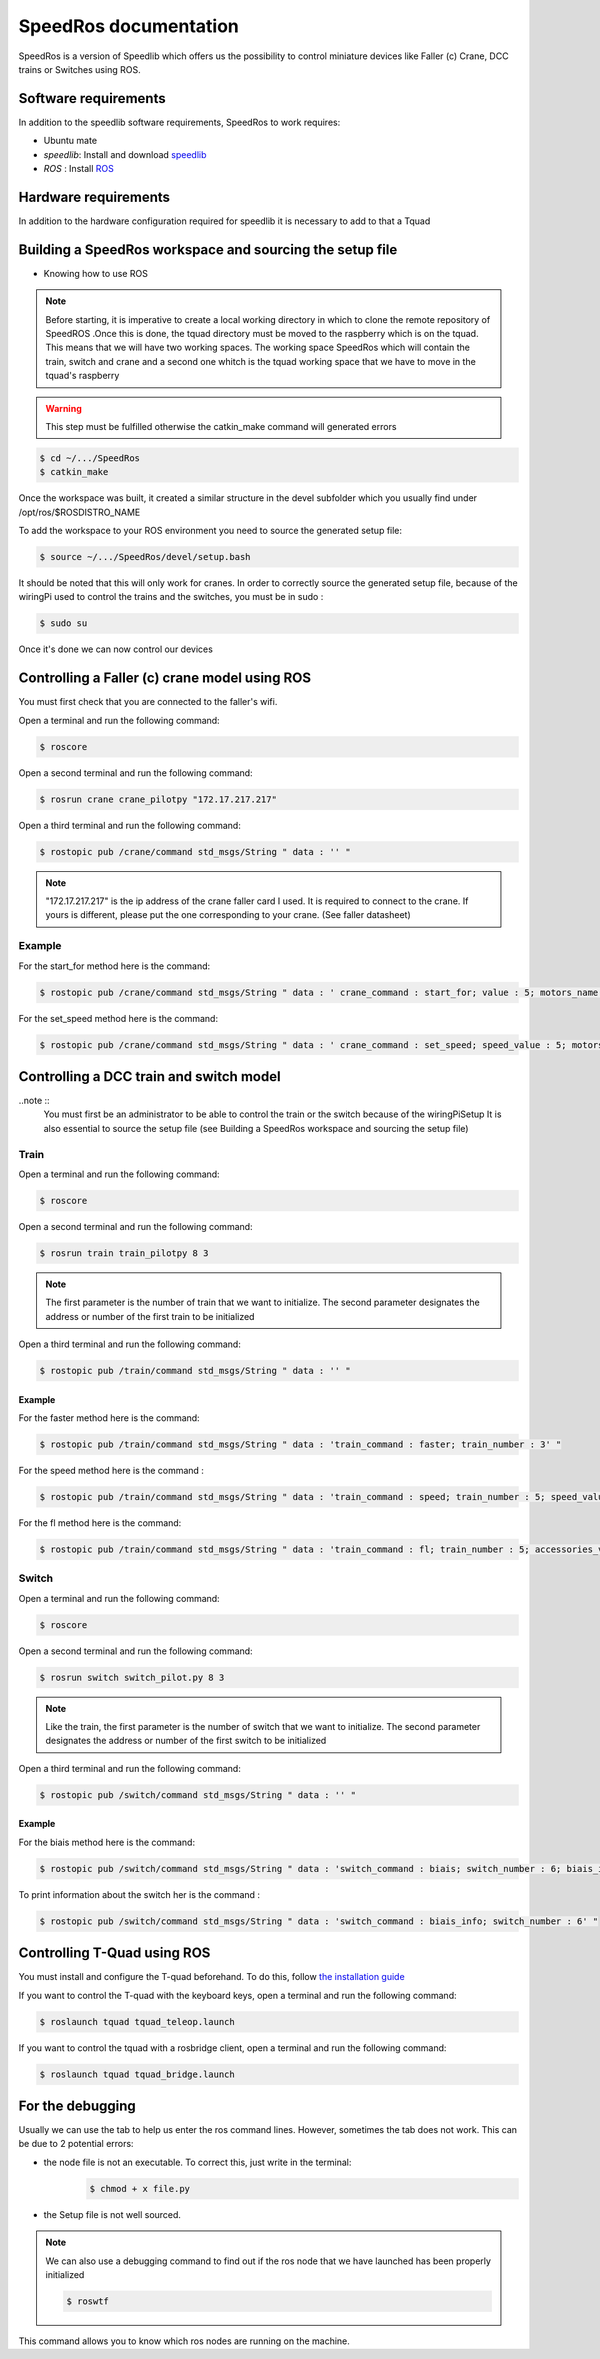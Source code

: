 
======================
SpeedRos documentation
======================

SpeedRos is a version of Speedlib which offers us the possibility to control miniature devices like Faller (c) Crane, DCC trains or Switches using ROS.

Software requirements 
=====================
In addition to the speedlib software requirements, SpeedRos to work requires:

* Ubuntu mate
* `speedlib`: Install and download  `speedlib <https://pypi.org/project/speedlib/>`_

* `ROS` : Install `ROS <http://wiki.ros.org/ROS/Installation>`_


Hardware requirements
=====================
In addition to the hardware configuration required for speedlib it is necessary to add to that a Tquad

Building a SpeedRos workspace and sourcing the setup file
=========================================================
* Knowing how to use ROS

.. note::
    Before starting, it is imperative to create a local working directory in which to clone the remote 
    repository of SpeedROS .Once this is done, the tquad directory must be moved to the raspberry which
    is on the tquad. This means that we will have two working spaces. The working space SpeedRos which
    will contain the train, switch and crane and a second one whitch is the tquad working space that we
    have to move in the tquad's raspberry

.. warning:: 
    This step must be fulfilled otherwise the catkin_make command will generated errors

.. code-block:: console

    $ cd ~/.../SpeedRos
    $ catkin_make

Once the workspace was built, it created a similar structure in the devel subfolder which you usually find under /opt/ros/$ROSDISTRO_NAME

To add the workspace to your ROS environment you need to source the generated setup file:

.. code-block:: console
    
    $ source ~/.../SpeedRos/devel/setup.bash

It should be noted that this will only work for cranes. In order to correctly source the generated setup file,
because of the wiringPi used to control the trains and the switches, you must be in sudo :

.. code-block:: console

    $ sudo su

Once it's done we can now control our devices

Controlling a Faller (c) crane model using ROS
==============================================

You must first check that you are connected to the faller's wifi.

Open a terminal and run the following command:

.. code-block:: console

    $ roscore

Open a second terminal and run the following command:

.. code-block:: console
    
    $ rosrun crane crane_pilotpy "172.17.217.217"

Open a third terminal and run the following command:

.. code-block:: console
    
    $ rostopic pub /crane/command std_msgs/String " data : '' "

.. note::

    "172.17.217.217" is the ip address of the crane faller card I used.
    It is required to connect to the crane.
    If yours is different, please put the one corresponding to your crane. (See faller datasheet)

Example
-------
For the start_for method here is the command:

.. code-block:: console

    $ rostopic pub /crane/command std_msgs/String " data : ' crane_command : start_for; value : 5; motors_name : MotorChassis; motors_direction : MotorDirectionForward' "

For the set_speed method here is the command: 

.. code-block:: console

    $ rostopic pub /crane/command std_msgs/String " data : ' crane_command : set_speed; speed_value : 5; motors_name : MotorChassis' "


Controlling a DCC train and switch model
========================================

..note ::
    You must first be an administrator to be able to control the train or the switch because of the wiringPiSetup
    It is also essential to source the setup file (see Building a SpeedRos workspace and sourcing the setup file)

Train
-----
Open a terminal and run the following command:

.. code-block:: console

    $ roscore

Open a second terminal and run the following command:

.. code-block:: console
    
    $ rosrun train train_pilotpy 8 3

.. note::
    The first parameter is the number of train that we want to initialize. The second parameter designates the address 
    or number of the first train to be initialized

Open a third terminal and run the following command:

.. code-block:: console
    
    $ rostopic pub /train/command std_msgs/String " data : '' "

Example
~~~~~~~

For the faster method here is the command:

.. code-block:: console
    
    $ rostopic pub /train/command std_msgs/String " data : 'train_command : faster; train_number : 3' "

For the speed method here is the command :

.. code-block:: console
    
    $ rostopic pub /train/command std_msgs/String " data : 'train_command : speed; train_number : 5; speed_value : 15' "

For the fl method here is the command:

.. code-block:: console
    
    $ rostopic pub /train/command std_msgs/String " data : 'train_command : fl; train_number : 5; accessories_value : True' "

Switch
------

Open a terminal and run the following command:

.. code-block:: console

    $ roscore

Open a second terminal and run the following command:

.. code-block:: console

    $ rosrun switch switch_pilot.py 8 3

.. note::
    Like the train, the first parameter is the number of switch that we want to initialize. The second parameter designates 
    the address or number of the first switch to be initialized

Open a third terminal and run the following command:

.. code-block:: console
    
    $ rostopic pub /switch/command std_msgs/String " data : '' "

Example
~~~~~~~

For the biais method here is the command:

.. code-block:: console
    
    $ rostopic pub /switch/command std_msgs/String " data : 'switch_command : biais; switch_number : 6; biais_id : 1; biais_state : True' "

To print information about the switch her is the command :

.. code-block:: console
    
    $ rostopic pub /switch/command std_msgs/String " data : 'switch_command : biais_info; switch_number : 6' "

Controlling T-Quad using ROS
============================
You must install and configure the T-quad beforehand. To do this, follow
`the installation guide <https://github.com/CRIStAL-PADR/SpeedRos/blob/master/src/tquad/Installation_Guide.md>`_

If you want to control the T-quad with the keyboard keys, open a terminal and
run the following command:

.. code-block:: console

    $ roslaunch tquad tquad_teleop.launch

If you want to control the tquad with a rosbridge client, open a terminal and run the following command:

.. code-block:: console

    $ roslaunch tquad tquad_bridge.launch

For the debugging
=================

Usually we can use the tab to help us enter the ros command lines. However, sometimes the tab does not work. This can be due to 2 potential errors:

* the node file is not an executable. To correct this, just write in the terminal: 
    .. code-block:: console
        
        $ chmod + x file.py

* the Setup file is not well sourced.

.. note::
    We can also use a debugging command to find out if the ros node that we have launched has been properly initialized

    .. code-block:: console
        
        $ roswtf

This command allows you to know which ros nodes are running on the machine.
